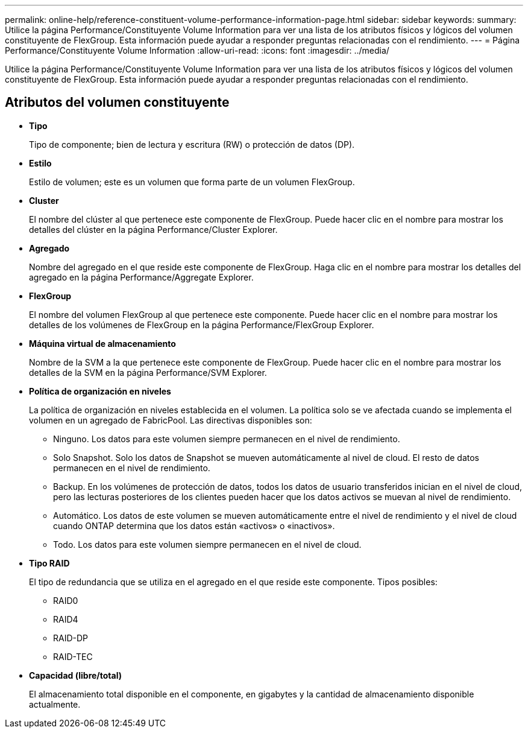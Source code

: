 ---
permalink: online-help/reference-constituent-volume-performance-information-page.html 
sidebar: sidebar 
keywords:  
summary: Utilice la página Performance/Constituyente Volume Information para ver una lista de los atributos físicos y lógicos del volumen constituyente de FlexGroup. Esta información puede ayudar a responder preguntas relacionadas con el rendimiento. 
---
= Página Performance/Constituyente Volume Information
:allow-uri-read: 
:icons: font
:imagesdir: ../media/


[role="lead"]
Utilice la página Performance/Constituyente Volume Information para ver una lista de los atributos físicos y lógicos del volumen constituyente de FlexGroup. Esta información puede ayudar a responder preguntas relacionadas con el rendimiento.



== Atributos del volumen constituyente

* *Tipo*
+
Tipo de componente; bien de lectura y escritura (RW) o protección de datos (DP).

* *Estilo*
+
Estilo de volumen; este es un volumen que forma parte de un volumen FlexGroup.

* *Cluster*
+
El nombre del clúster al que pertenece este componente de FlexGroup. Puede hacer clic en el nombre para mostrar los detalles del clúster en la página Performance/Cluster Explorer.

* *Agregado*
+
Nombre del agregado en el que reside este componente de FlexGroup. Haga clic en el nombre para mostrar los detalles del agregado en la página Performance/Aggregate Explorer.

* *FlexGroup*
+
El nombre del volumen FlexGroup al que pertenece este componente. Puede hacer clic en el nombre para mostrar los detalles de los volúmenes de FlexGroup en la página Performance/FlexGroup Explorer.

* *Máquina virtual de almacenamiento*
+
Nombre de la SVM a la que pertenece este componente de FlexGroup. Puede hacer clic en el nombre para mostrar los detalles de la SVM en la página Performance/SVM Explorer.

* *Política de organización en niveles*
+
La política de organización en niveles establecida en el volumen. La política solo se ve afectada cuando se implementa el volumen en un agregado de FabricPool. Las directivas disponibles son:

+
** Ninguno. Los datos para este volumen siempre permanecen en el nivel de rendimiento.
** Solo Snapshot. Solo los datos de Snapshot se mueven automáticamente al nivel de cloud. El resto de datos permanecen en el nivel de rendimiento.
** Backup. En los volúmenes de protección de datos, todos los datos de usuario transferidos inician en el nivel de cloud, pero las lecturas posteriores de los clientes pueden hacer que los datos activos se muevan al nivel de rendimiento.
** Automático. Los datos de este volumen se mueven automáticamente entre el nivel de rendimiento y el nivel de cloud cuando ONTAP determina que los datos están «activos» o «inactivos».
** Todo. Los datos para este volumen siempre permanecen en el nivel de cloud.


* *Tipo RAID*
+
El tipo de redundancia que se utiliza en el agregado en el que reside este componente. Tipos posibles:

+
** RAID0
** RAID4
** RAID-DP
** RAID-TEC


* *Capacidad (libre/total)*
+
El almacenamiento total disponible en el componente, en gigabytes y la cantidad de almacenamiento disponible actualmente.


